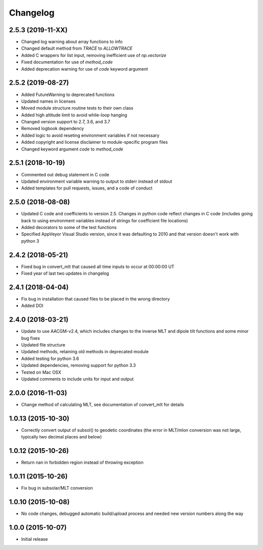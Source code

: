 
Changelog
=========
2.5.3 (2019-11-XX)
-----------------------------------------
* Changed log warning about array functions to info
* Changed default method from `TRACE` to `ALLOWTRACE`
* Added C wrappers for list input, removing inefficient use of `np.vectorize`
* Fixed documentation for use of `method_code`
* Added deprecation warning for use of `code` keyword argument


2.5.2 (2019-08-27)
-----------------------------------------
* Added FutureWarning to deprecated functions
* Updated names in licenses
* Moved module structure routine tests to their own class
* Added high altitude limit to avoid while-loop hanging
* Changed version support to 2.7, 3.6, and 3.7
* Removed logbook dependency
* Added logic to avoid reseting environment variables if not necessary
* Added copyright and license disclaimer to module-specific program files
* Changed keyword argument `code` to `method_code`
  

2.5.1 (2018-10-19)
-----------------------------------------
* Commented out debug statement in C code
* Updated environment variable warning to output to stderr instead of stdout
* Added templates for pull requests, issues, and a code of conduct


2.5.0 (2018-08-08)
-----------------------------------------
* Updated C code and coefficients to version 2.5.  Changes in python
  code reflect changes in C code (includes going back to using environment
  variables instead of strings for coefficient file locations)
* Added decorators to some of the test functions
* Specified AppVeyor Visual Studio version, since it was defaulting to 2010 and
  that version doesn't work with python 3


2.4.2 (2018-05-21)
-----------------------------------------
* Fixed bug in convert_mlt that caused all time inputs to occur
  at 00:00:00 UT
* Fixed year of last two updates in changelog


2.4.1 (2018-04-04)
-----------------------------------------
* Fix bug in installation that caused files to be placed in the wrong
  directory
* Added DOI

2.4.0 (2018-03-21)
-----------------------------------------

* Update to use AACGM-v2.4, which includes changes to the inverse MLT and
  dipole tilt functions and some minor bug fixes
* Updated file structure
* Updated methods, retaining old methods in deprecated module
* Added testing for python 3.6
* Updated dependencies, removing support for python 3.3
* Tested on Mac OSX
* Updated comments to include units for input and output
  
2.0.0 (2016-11-03)
-----------------------------------------

* Change method of calculating MLT, see documentation of convert_mlt for details


1.0.13 (2015-10-30)
-----------------------------------------

* Correctly convert output of subsol() to geodetic coordinates (the error in MLT/mlon conversion was not large, typically two decimal places and below)


1.0.12 (2015-10-26)
-----------------------------------------

* Return nan in forbidden region instead of throwing exception


1.0.11 (2015-10-26)
-----------------------------------------

* Fix bug in subsolar/MLT conversion


1.0.10 (2015-10-08)
-----------------------------------------

* No code changes, debugged automatic build/upload process and needed new version numbers along the way


1.0.0 (2015-10-07)
-----------------------------------------

* Initial release

